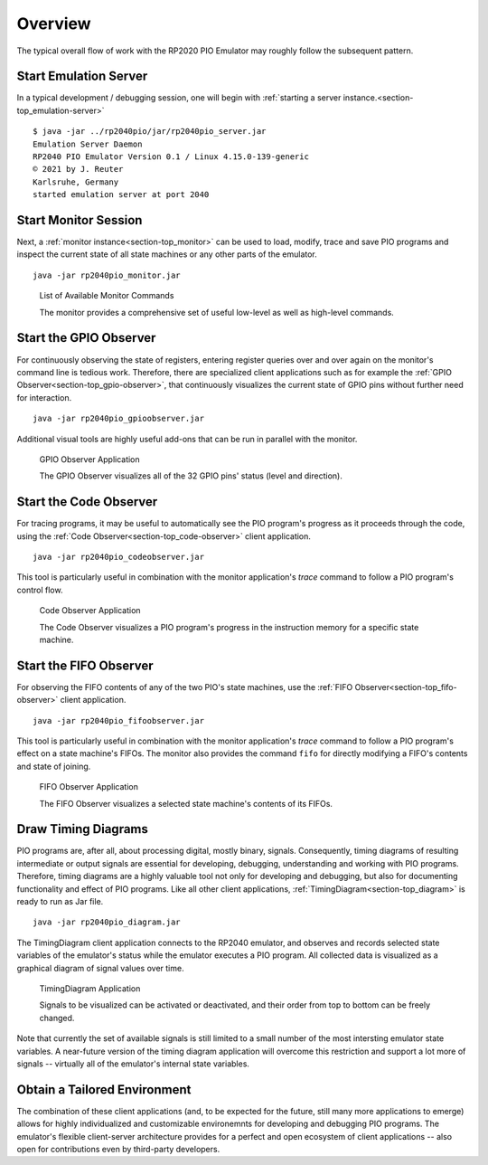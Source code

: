 Overview
========

The typical overall flow of work with the RP2020 PIO Emulator may
roughly follow the subsequent pattern.

Start Emulation Server
----------------------

In a typical development / debugging session, one will begin with
:ref:`starting a server instance.<section-top_emulation-server>` ::

   $ java -jar ../rp2040pio/jar/rp2040pio_server.jar
   Emulation Server Daemon
   RP2040 PIO Emulator Version 0.1 / Linux 4.15.0-139-generic
   © 2021 by J. Reuter
   Karlsruhe, Germany
   started emulation server at port 2040

Start Monitor Session
---------------------

Next, a :ref:`monitor instance<section-top_monitor>` can be used to
load, modify, trace and save PIO programs and inspect the current
state of all state machines or any other parts of the emulator. ::

  java -jar rp2040pio_monitor.jar

.. figure:: images/monitor-help.png
   :scale: 80%
   :alt: List of Available Monitor Commands

   List of Available Monitor Commands

   The monitor provides a comprehensive set of useful low-level as
   well as high-level commands.

Start the GPIO Observer
-----------------------

For continuously observing the state of registers, entering register
queries over and over again on the monitor's command line is tedious
work.  Therefore, there are specialized client applications such as
for example the :ref:`GPIO Observer<section-top_gpio-observer>`, that
continuously visualizes the current state of GPIO pins without further
need for interaction. ::

  java -jar rp2040pio_gpioobserver.jar

Additional visual tools are highly useful add-ons that can be run in
parallel with the monitor.

.. figure:: images/gpio-observer.png
   :scale: 80%
   :alt: GPIO Observer Application

   GPIO Observer Application

   The GPIO Observer visualizes all of the 32 GPIO pins' status (level
   and direction).

Start the Code Observer
-----------------------

For tracing programs, it may be useful to automatically see the PIO
program's progress as it proceeds through the code, using the
:ref:`Code Observer<section-top_code-observer>` client application. ::

  java -jar rp2040pio_codeobserver.jar

This tool is particularly useful in combination with the monitor
application's *trace* command to follow a PIO program's control flow.

.. figure:: images/code-observer.png
   :scale: 80%
   :alt: Code Observer Application

   Code Observer Application

   The Code Observer visualizes a PIO program's progress in the
   instruction memory for a specific state machine.

Start the FIFO Observer
-----------------------

For observing the FIFO contents of any of the two PIO's state
machines, use the :ref:`FIFO Observer<section-top_fifo-observer>`
client application. ::

  java -jar rp2040pio_fifoobserver.jar

This tool is particularly useful in combination with the monitor
application's *trace* command to follow a PIO program's effect on a
state machine's FIFOs.  The monitor also provides the command ``fifo``
for directly modifying a FIFO's contents and state of joining.

.. figure:: images/fifo-observer.png
   :scale: 80%
   :alt: FIFO Observer Application

   FIFO Observer Application

   The FIFO Observer visualizes a selected state machine's contents of
   its FIFOs.

Draw Timing Diagrams
--------------------

PIO programs are, after all, about processing digital, mostly binary,
signals.  Consequently, timing diagrams of resulting intermediate or
output signals are essential for developing, debugging, understanding
and working with PIO programs.  Therefore, timing diagrams are a
highly valuable tool not only for developing and debugging, but also
for documenting functionality and effect of PIO programs.  Like all
other client applications, :ref:`TimingDiagram<section-top_diagram>`
is ready to run as Jar file. ::

  java -jar rp2040pio_diagram.jar


The TimingDiagram client application connects to the RP2040 emulator,
and observes and records selected state variables of the emulator's
status while the emulator executes a PIO program.  All collected data
is visualized as a graphical diagram of signal values over time.

.. figure:: images/diagram.png
   :scale: 80%
   :alt: TimingDiagram Application

   TimingDiagram Application

   Signals to be visualized can be activated or deactivated, and their
   order from top to bottom can be freely changed.

Note that currently the set of available signals is still limited to a
small number of the most intersting emulator state variables.  A
near-future version of the timing diagram application will overcome
this restriction and support a lot more of signals -- virtually all of
the emulator's internal state variables.

Obtain a Tailored Environment
-----------------------------

The combination of these client applications (and, to be expected for
the future, still many more applications to emerge) allows for highly
individualized and customizable environemnts for developing and
debugging PIO programs.  The emulator's flexible client-server
architecture provides for a perfect and open ecosystem of client
applications -- also open for contributions even by third-party
developers.
